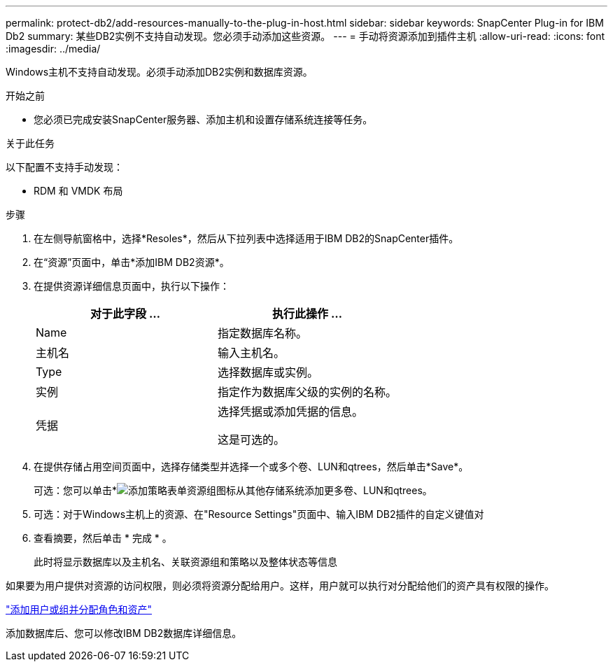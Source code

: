 ---
permalink: protect-db2/add-resources-manually-to-the-plug-in-host.html 
sidebar: sidebar 
keywords: SnapCenter Plug-in for IBM Db2 
summary: 某些DB2实例不支持自动发现。您必须手动添加这些资源。 
---
= 手动将资源添加到插件主机
:allow-uri-read: 
:icons: font
:imagesdir: ../media/


[role="lead"]
Windows主机不支持自动发现。必须手动添加DB2实例和数据库资源。

.开始之前
* 您必须已完成安装SnapCenter服务器、添加主机和设置存储系统连接等任务。


.关于此任务
以下配置不支持手动发现：

* RDM 和 VMDK 布局


.步骤
. 在左侧导航窗格中，选择*Resoles*，然后从下拉列表中选择适用于IBM DB2的SnapCenter插件。
. 在“资源”页面中，单击*添加IBM DB2资源*。
. 在提供资源详细信息页面中，执行以下操作：
+
|===
| 对于此字段 ... | 执行此操作 ... 


 a| 
Name
 a| 
指定数据库名称。



 a| 
主机名
 a| 
输入主机名。



 a| 
Type
 a| 
选择数据库或实例。



 a| 
实例
 a| 
指定作为数据库父级的实例的名称。



 a| 
凭据
 a| 
选择凭据或添加凭据的信息。

这是可选的。

|===
. 在提供存储占用空间页面中，选择存储类型并选择一个或多个卷、LUN和qtrees，然后单击*Save*。
+
可选：您可以单击*image:../media/add_policy_from_resourcegroup.gif["添加策略表单资源组"]图标从其他存储系统添加更多卷、LUN和qtrees。

. 可选：对于Windows主机上的资源、在"Resource Settings"页面中、输入IBM DB2插件的自定义键值对
. 查看摘要，然后单击 * 完成 * 。
+
此时将显示数据库以及主机名、关联资源组和策略以及整体状态等信息



如果要为用户提供对资源的访问权限，则必须将资源分配给用户。这样，用户就可以执行对分配给他们的资产具有权限的操作。

link:https://docs.netapp.com/us-en/snapcenter/install/task_add_a_user_or_group_and_assign_role_and_assets.html["添加用户或组并分配角色和资产"]

添加数据库后、您可以修改IBM DB2数据库详细信息。
